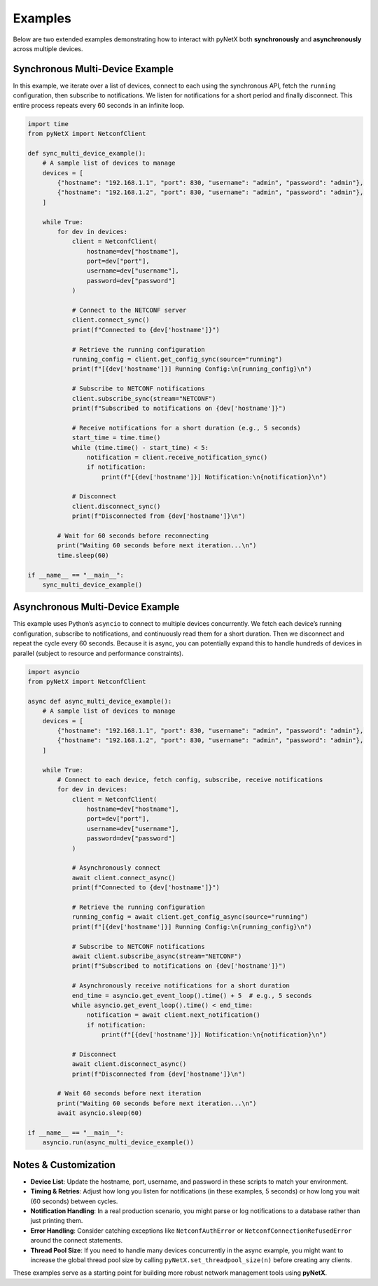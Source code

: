 Examples
========

Below are two extended examples demonstrating how to interact with
pyNetX both **synchronously** and **asynchronously** across multiple devices.

Synchronous Multi-Device Example
--------------------------------

In this example, we iterate over a list of devices, connect to each using
the synchronous API, fetch the ``running`` configuration, then subscribe
to notifications. We listen for notifications for a short period and
finally disconnect. This entire process repeats every 60 seconds in
an infinite loop.

.. code-block:: python

   import time
   from pyNetX import NetconfClient

   def sync_multi_device_example():
       # A sample list of devices to manage
       devices = [
           {"hostname": "192.168.1.1", "port": 830, "username": "admin", "password": "admin"},
           {"hostname": "192.168.1.2", "port": 830, "username": "admin", "password": "admin"},
       ]

       while True:
           for dev in devices:
               client = NetconfClient(
                   hostname=dev["hostname"],
                   port=dev["port"],
                   username=dev["username"],
                   password=dev["password"]
               )

               # Connect to the NETCONF server
               client.connect_sync()
               print(f"Connected to {dev['hostname']}")

               # Retrieve the running configuration
               running_config = client.get_config_sync(source="running")
               print(f"[{dev['hostname']}] Running Config:\n{running_config}\n")

               # Subscribe to NETCONF notifications
               client.subscribe_sync(stream="NETCONF")
               print(f"Subscribed to notifications on {dev['hostname']}")

               # Receive notifications for a short duration (e.g., 5 seconds)
               start_time = time.time()
               while (time.time() - start_time) < 5:
                   notification = client.receive_notification_sync()
                   if notification:
                       print(f"[{dev['hostname']}] Notification:\n{notification}\n")

               # Disconnect
               client.disconnect_sync()
               print(f"Disconnected from {dev['hostname']}\n")

           # Wait for 60 seconds before reconnecting
           print("Waiting 60 seconds before next iteration...\n")
           time.sleep(60)

   if __name__ == "__main__":
       sync_multi_device_example()


Asynchronous Multi-Device Example
---------------------------------

This example uses Python’s ``asyncio`` to connect to multiple devices
concurrently. We fetch each device’s running configuration, subscribe
to notifications, and continuously read them for a short duration.
Then we disconnect and repeat the cycle every 60 seconds. Because it is
async, you can potentially expand this to handle hundreds of devices
in parallel (subject to resource and performance constraints).

.. code-block:: python

   import asyncio
   from pyNetX import NetconfClient

   async def async_multi_device_example():
       # A sample list of devices to manage
       devices = [
           {"hostname": "192.168.1.1", "port": 830, "username": "admin", "password": "admin"},
           {"hostname": "192.168.1.2", "port": 830, "username": "admin", "password": "admin"},
       ]

       while True:
           # Connect to each device, fetch config, subscribe, receive notifications
           for dev in devices:
               client = NetconfClient(
                   hostname=dev["hostname"],
                   port=dev["port"],
                   username=dev["username"],
                   password=dev["password"]
               )

               # Asynchronously connect
               await client.connect_async()
               print(f"Connected to {dev['hostname']}")

               # Retrieve the running configuration
               running_config = await client.get_config_async(source="running")
               print(f"[{dev['hostname']}] Running Config:\n{running_config}\n")

               # Subscribe to NETCONF notifications
               await client.subscribe_async(stream="NETCONF")
               print(f"Subscribed to notifications on {dev['hostname']}")

               # Asynchronously receive notifications for a short duration
               end_time = asyncio.get_event_loop().time() + 5  # e.g., 5 seconds
               while asyncio.get_event_loop().time() < end_time:
                   notification = await client.next_notification()
                   if notification:
                       print(f"[{dev['hostname']}] Notification:\n{notification}\n")

               # Disconnect
               await client.disconnect_async()
               print(f"Disconnected from {dev['hostname']}\n")

           # Wait 60 seconds before next iteration
           print("Waiting 60 seconds before next iteration...\n")
           await asyncio.sleep(60)

   if __name__ == "__main__":
       asyncio.run(async_multi_device_example())


Notes & Customization
---------------------
- **Device List**: Update the hostname, port, username, and password in
  these scripts to match your environment.  
- **Timing & Retries**: Adjust how long you listen for notifications
  (in these examples, 5 seconds) or how long you wait (60 seconds) between
  cycles.  
- **Notification Handling**: In a real production scenario, you might
  parse or log notifications to a database rather than just printing them.  
- **Error Handling**: Consider catching exceptions like
  ``NetconfAuthError`` or ``NetconfConnectionRefusedError`` around
  the connect statements.  
- **Thread Pool Size**: If you need to handle many devices concurrently
  in the async example, you might want to increase the global thread pool
  size by calling ``pyNetX.set_threadpool_size(n)`` before creating
  any clients.

These examples serve as a starting point for building more robust
network management tools using **pyNetX**.
